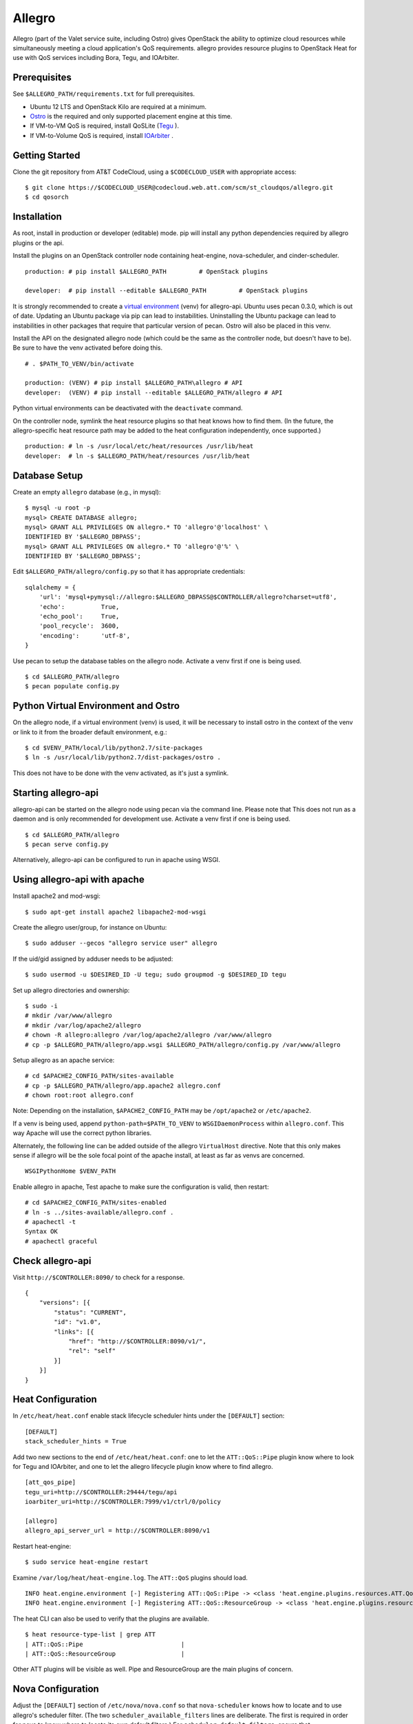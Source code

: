 =======
Allegro
=======

Allegro (part of the Valet service suite, including Ostro) gives OpenStack the ability to optimize cloud resources while simultaneously meeting a cloud application's QoS requirements. allegro provides resource plugins to OpenStack Heat for use with QoS services including Bora, Tegu, and IOArbiter.

Prerequisites
-------------

See ``$ALLEGRO_PATH/requirements.txt`` for full prerequisites.

- Ubuntu 12 LTS and OpenStack Kilo are required at a minimum.
- `Ostro`_ is the required and only supported placement engine at this time.
- If VM-to-VM QoS is required, install QoSLite (`Tegu`_ ).
- If VM-to-Volume QoS is required, install `IOArbiter`_ .

Getting Started
---------------

Clone the git repository from AT&T CodeCloud, using a ``$CODECLOUD_USER`` with appropriate access:

::

    $ git clone https://$CODECLOUD_USER@codecloud.web.att.com/scm/st_cloudqos/allegro.git
    $ cd qosorch

Installation
------------

As root, install in production or developer (editable) mode. pip will install any python dependencies required by allegro plugins or the api.

Install the plugins on an OpenStack controller node containing heat-engine, nova-scheduler, and cinder-scheduler.

::

   production: # pip install $ALLEGRO_PATH         # OpenStack plugins

   developer:  # pip install --editable $ALLEGRO_PATH         # OpenStack plugins

It is strongly recommended to create a `virtual environment`_ (venv) for allegro-api. Ubuntu uses pecan 0.3.0, which is out of date. Updating an Ubuntu package via pip can lead to instabilities. Uninstalling the Ubuntu package can lead to instabilities in other packages that require that particular version of pecan. Ostro will also be placed in this venv.

Install the API on the designated allegro node (which could be the same as the controller node, but doesn't have to be). Be sure to have the venv activated before doing this.

::

   # . $PATH_TO_VENV/bin/activate

   production: (VENV) # pip install $ALLEGRO_PATH\allegro # API
   developer:  (VENV) # pip install --editable $ALLEGRO_PATH/allegro # API

Python virtual environments can be deactivated with the ``deactivate`` command.

On the controller node, symlink the heat resource plugins so that heat knows how to find them. (In the future, the allegro-specific heat resource path may be added to the heat configuration independently, once supported.)

::

   production: # ln -s /usr/local/etc/heat/resources /usr/lib/heat
   developer:  # ln -s $ALLEGRO_PATH/heat/resources /usr/lib/heat

Database Setup
--------------

Create an empty ``allegro`` database (e.g., in mysql):

::

   $ mysql -u root -p
   mysql> CREATE DATABASE allegro;
   mysql> GRANT ALL PRIVILEGES ON allegro.* TO 'allegro'@'localhost' \
   IDENTIFIED BY '$ALLEGRO_DBPASS';
   mysql> GRANT ALL PRIVILEGES ON allegro.* TO 'allegro'@'%' \
   IDENTIFIED BY '$ALLEGRO_DBPASS';

Edit ``$ALLEGRO_PATH/allegro/config.py`` so that it has appropriate credentials:

::

   sqlalchemy = {
       'url': 'mysql+pymysql://allegro:$ALLEGRO_DBPASS@$CONTROLLER/allegro?charset=utf8',
       'echo':          True,
       'echo_pool':     True,
       'pool_recycle':  3600,
       'encoding':      'utf-8',
   }

Use pecan to setup the database tables on the allegro node. Activate a venv first if one is being used.

::

   $ cd $ALLEGRO_PATH/allegro
   $ pecan populate config.py

Python Virtual Environment and Ostro
------------------------------------

On the allegro node, if a virtual environment (venv) is used, it will be necessary to install ostro in the context of the venv or link to it from the broader default environment, e.g.:

::

   $ cd $VENV_PATH/local/lib/python2.7/site-packages
   $ ln -s /usr/local/lib/python2.7/dist-packages/ostro .

This does not have to be done with the venv activated, as it's just a symlink.

Starting allegro-api
--------------------

allegro-api can be started on the allegro node using pecan via the command line. Please note that This does not run as a daemon and is only recommended for development use. Activate a venv first if one is being used.

::

   $ cd $ALLEGRO_PATH/allegro
   $ pecan serve config.py

Alternatively, allegro-api can be configured to run in apache using WSGI.

Using allegro-api with apache
-----------------------------

Install apache2 and mod-wsgi:

::

   $ sudo apt-get install apache2 libapache2-mod-wsgi


Create the allegro user/group, for instance on Ubuntu:

::

   $ sudo adduser --gecos "allegro service user" allegro

If the uid/gid assigned by adduser needs to be adjusted:

::

   $ sudo usermod -u $DESIRED_ID -U tegu; sudo groupmod -g $DESIRED_ID tegu

Set up allegro directories and ownership:

::

   $ sudo -i
   # mkdir /var/www/allegro
   # mkdir /var/log/apache2/allegro
   # chown -R allegro:allegro /var/log/apache2/allegro /var/www/allegro
   # cp -p $ALLEGRO_PATH/allegro/app.wsgi $ALLEGRO_PATH/allegro/config.py /var/www/allegro

Setup allegro as an apache service:

::

   # cd $APACHE2_CONFIG_PATH/sites-available
   # cp -p $ALLEGRO_PATH/allegro/app.apache2 allegro.conf
   # chown root:root allegro.conf

Note: Depending on the installation, ``$APACHE2_CONFIG_PATH`` may be ``/opt/apache2`` or ``/etc/apache2``.

If a venv is being used, append ``python-path=$PATH_TO_VENV`` to ``WSGIDaemonProcess`` within ``allegro.conf``. This way Apache will use the correct python libraries.

Alternately, the following line can be added outside of the allegro ``VirtualHost`` directive. Note that this only makes sense if allegro will be the sole focal point of the apache install, at least as far as venvs are concerned.

::

   WSGIPythonHome $VENV_PATH

Enable allegro in apache, Test apache to make sure the configuration is valid, then restart:

::

   # cd $APACHE2_CONFIG_PATH/sites-enabled
   # ln -s ../sites-available/allegro.conf .
   # apachectl -t
   Syntax OK
   # apachectl graceful

Check allegro-api
-----------------

Visit ``http://$CONTROLLER:8090/`` to check for a response.

::

    {
        "versions": [{
            "status": "CURRENT",
            "id": "v1.0",
            "links": [{
                "href": "http://$CONTROLLER:8090/v1/",
                "rel": "self"
            }]
        }]
    }

Heat Configuration
------------------

In ``/etc/heat/heat.conf`` enable stack lifecycle scheduler hints under the ``[DEFAULT]`` section:

::

   [DEFAULT]
   stack_scheduler_hints = True

Add two new sections to the end of ``/etc/heat/heat.conf``: one to let the ``ATT::QoS::Pipe`` plugin know where to look for Tegu and IOArbiter, and one to let the allegro lifecycle plugin know where to find allegro.

::

   [att_qos_pipe]
   tegu_uri=http://$CONTROLLER:29444/tegu/api
   ioarbiter_uri=http://$CONTROLLER:7999/v1/ctrl/0/policy

   [allegro]
   allegro_api_server_url = http://$CONTROLLER:8090/v1

Restart heat-engine:

::

   $ sudo service heat-engine restart

Examine ``/var/log/heat/heat-engine.log``. The ``ATT::QoS`` plugins should load.

::

   INFO heat.engine.environment [-] Registering ATT::QoS::Pipe -> <class 'heat.engine.plugins.resources.ATT.QoS.Reservation.Pipe'>
   INFO heat.engine.environment [-] Registering ATT::QoS::ResourceGroup -> <class 'heat.engine.plugins.resources.ATT.QoS.ResourceGroup.ResourceGroup'>

The heat CLI can also be used to verify that the plugins are available. 

::

   $ heat resource-type-list | grep ATT
   | ATT::QoS::Pipe                           |
   | ATT::QoS::ResourceGroup                  |

Other ATT plugins will be visible as well. Pipe and ResourceGroup are the main plugins of concern.

Nova Configuration
------------------

Adjust the ``[DEFAULT]`` section of ``/etc/nova/nova.conf`` so that ``nova-scheduler`` knows how to locate and to use allegro's scheduler filter. (The two ``scheduler_available_filters`` lines are deliberate. The first is required in order for nova to know where to locate its own default filters.) For ``scheduler_default_filters``, ensure that ``AllegroFilter`` is placed last.

::

   [DEFAULT]
   scheduler_available_filters = nova.scheduler.filters.all_filters
   scheduler_available_filters = allegro.openstack.nova.allegro_filter.AllegroFilter
   scheduler_default_filters = RetryFilter, AvailabilityZoneFilter, RamFilter, ComputeFilter, ComputeCapabilitiesFilter, ImagePropertiesFilter, ServerGroupAntiAffinityFilter, ServerGroupAffinityFilter, AllegroFilter

Restart nova-scheduler:

::

   $ sudo service nova-scheduler restart

Cinder Configuration
--------------------

Adjust the ``[DEFAULT]`` section of ``/etc/cinder/cinder.conf`` so that ``cinder-scheduler`` knows to use allegro's scheduler filter. Unlike nova, cinder automatically knows how to locate allegro. For ``scheduler_default_filters``, ensure that ``AllegroFilter`` is placed last.

::

   [DEFAULT]
   scheduler_default_filters = AvailabilityZoneFilter, CapacityFilter, CapabilitiesFilter, AllegroFilter

Restart cinder-scheduler: 

::

   $ sudo service cinder-scheduler restart

Examples
--------

Try it all out using the example templates:

::

   production: /usr/local/etc/heat/examples
   developer:  $ALLEGRO_PATH/heat/examples

Note: The flavor, ssh key, image, net/subnet IDs, mtu adjustment requirement, and security groups are all particular to the OpenStack installation. As such, these templates won't work out-of-the-box. It will be necessary to change various fields to suit the environment in question.

Please see the `QoSOrch Wiki`_ for more information, presentations, and resource plugin documentation.

Contact
-------

Joe D'Andrea <jdandrea@research.att.com>

.. _Ostro: https://codecloud.web.att.com/plugins/servlet/readmeparser/display/ST_CLOUDQOS/ostro/atRef/refs/heads/master/renderFile/README
.. _Tegu: https://forge.research.att.com/plugins/mediawiki/wiki/qoscloud/index.php/Tegu_Installation_and_Configuration_Guide
.. _IOArbiter: https://forge.research.att.com/plugins/mediawiki/wiki/sds/index.php/IOArbiterInstallationGuide
.. _virtual environment: http://docs.python-guide.org/en/latest/dev/virtualenvs/

.. _QoSOrch Wiki: https://forge.research.att.com/plugins/mediawiki/wiki/qosorch/index.php/Main_Page
